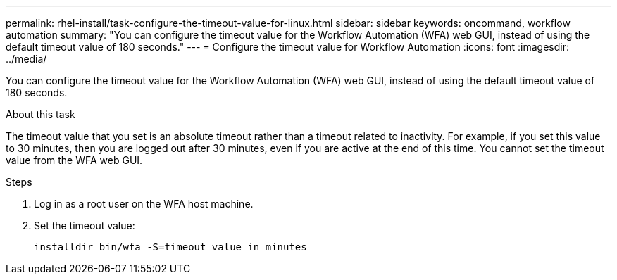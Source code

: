 ---
permalink: rhel-install/task-configure-the-timeout-value-for-linux.html
sidebar: sidebar
keywords: oncommand, workflow automation
summary: "You can configure the timeout value for the Workflow Automation (WFA) web GUI, instead of using the default timeout value of 180 seconds."
---
= Configure the timeout value for Workflow Automation
:icons: font
:imagesdir: ../media/

[.lead]
You can configure the timeout value for the Workflow Automation (WFA) web GUI, instead of using the default timeout value of 180 seconds.

.About this task

The timeout value that you set is an absolute timeout rather than a timeout related to inactivity. For example, if you set this value to 30 minutes, then you are logged out after 30 minutes, even if you are active at the end of this time. You cannot set the timeout value from the WFA web GUI.

.Steps

. Log in as a root user on the WFA host machine.
. Set the timeout value:
+
`installdir bin/wfa -S=timeout value in minutes`
